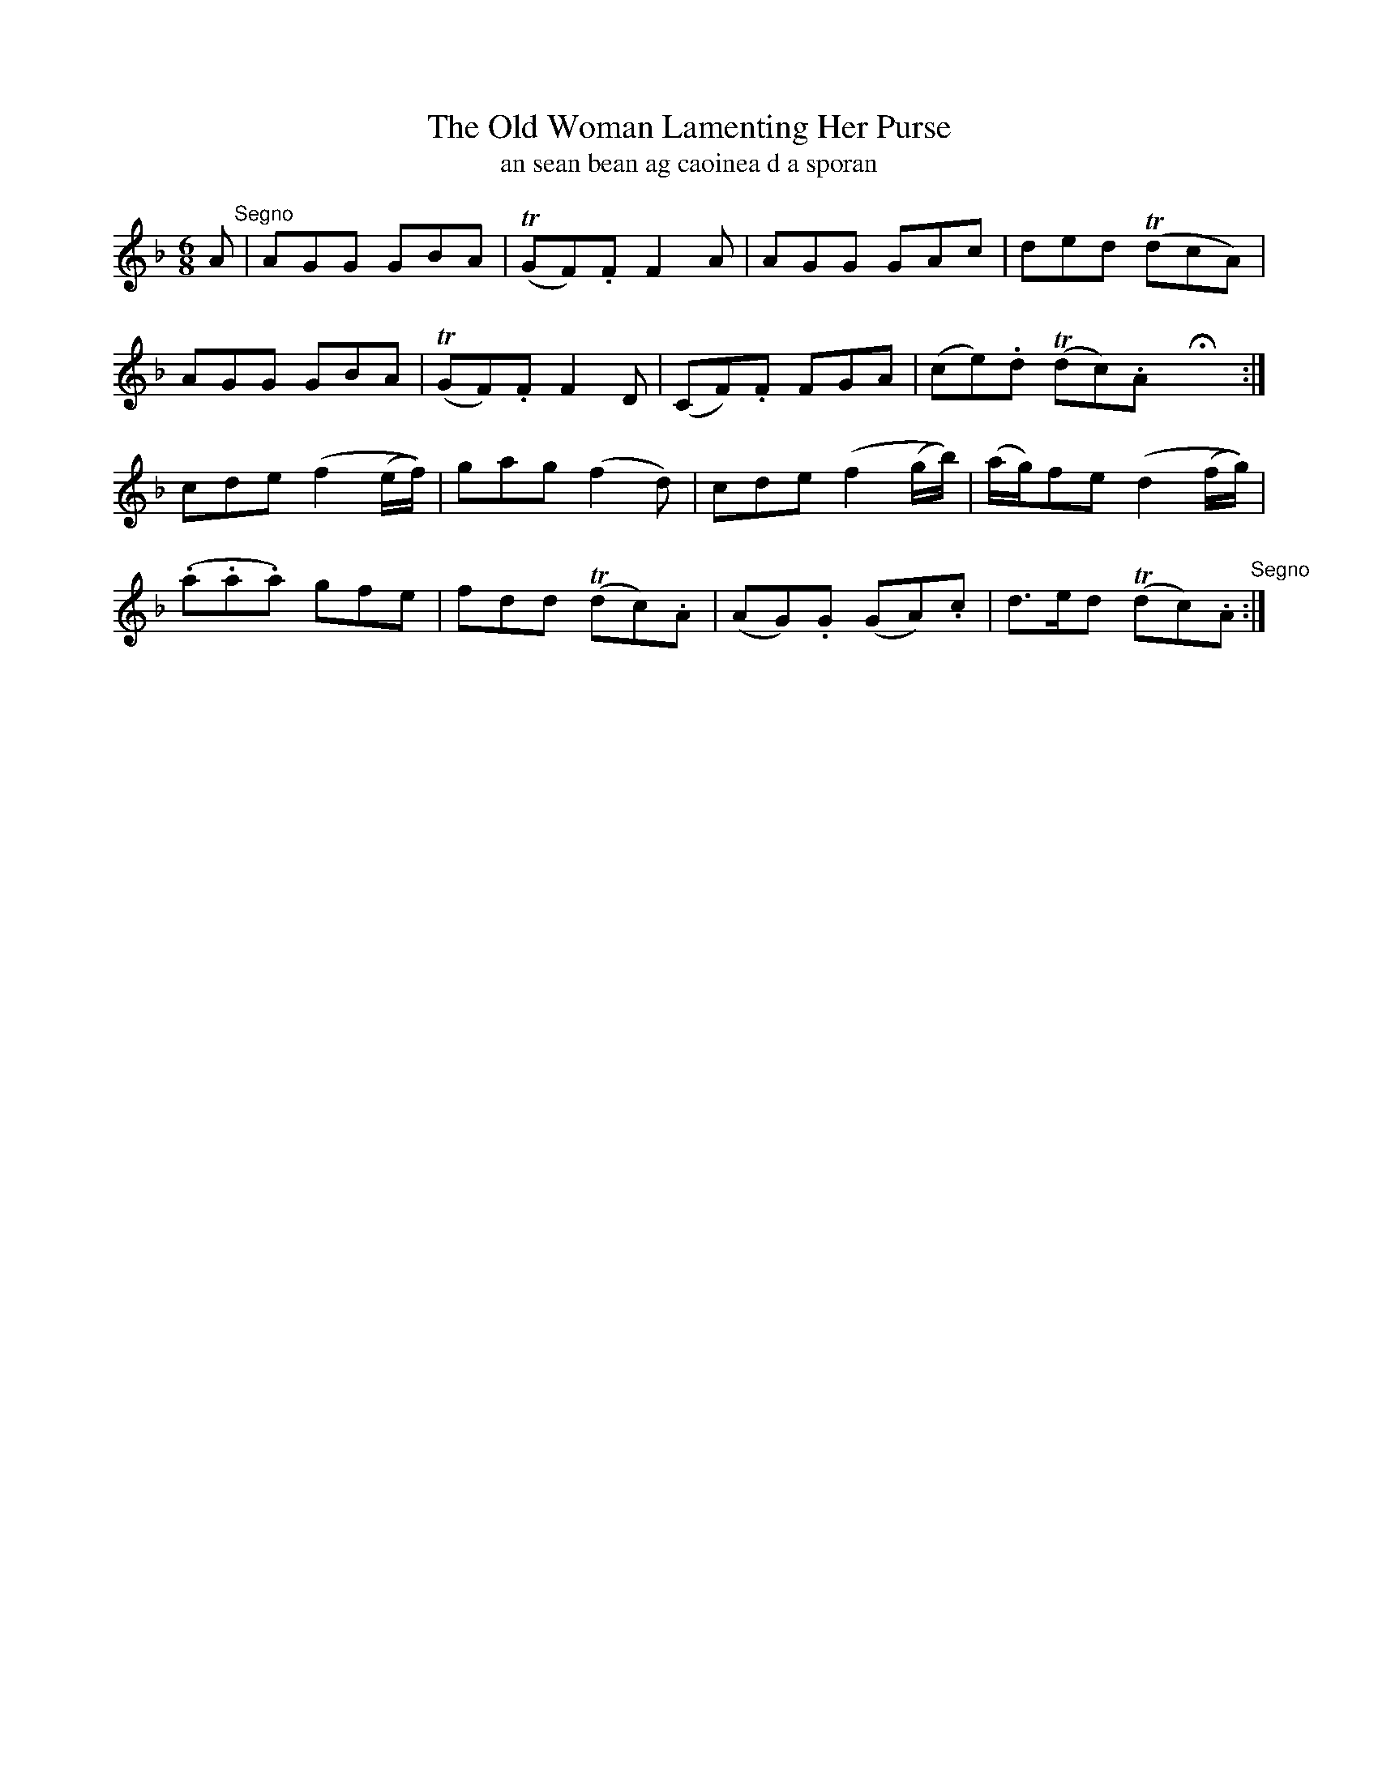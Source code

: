 X:561
T:The Old Woman Lamenting Her Purse
T:an sean bean ag caoinea d a sporan
R:air
N:With feeling.
B:O'Neill's 560
Z:transcription by J.B. Walsh walsh@math.ubc.ca
M:6/8
L:1/8
%Q:65
K:F
A "Segno"|AGG GBA|(TGFK).F F2 A|AGG GAc|ded (TdcA)|
AGG GBA|(TGF).F F2 D|(CF).F FGA|(ce).d (Tdc).A HX:|
cde (f2 (e/f/))|gag (f2 d)|cde (f2 (g/b/))|(a/g/)fe (d2(f/g/))|
(.a.a.a) gfe|fdd (Tdc).A|(AG).G (GA).c|d>ed (Tdc).A "Segno":|
